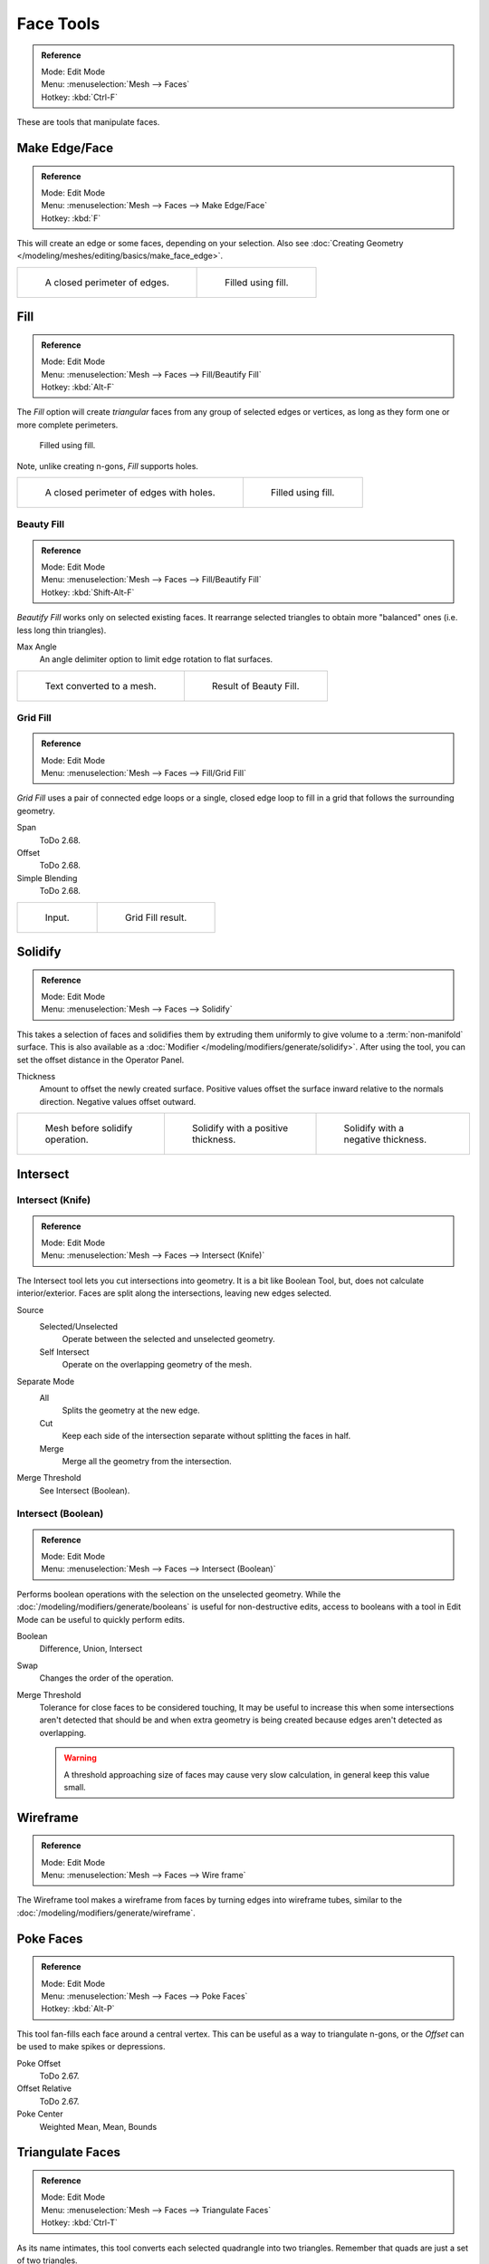 
**********
Face Tools
**********

.. admonition:: Reference
   :class: refbox

   | Mode:     Edit Mode
   | Menu:     :menuselection:`Mesh --> Faces`
   | Hotkey:   :kbd:`Ctrl-F`

These are tools that manipulate faces.


Make Edge/Face
==============

.. admonition:: Reference
   :class: refbox

   | Mode:     Edit Mode
   | Menu:     :menuselection:`Mesh --> Faces --> Make Edge/Face`
   | Hotkey:   :kbd:`F`

This will create an edge or some faces, depending on your selection.
Also see :doc:`Creating Geometry </modeling/meshes/editing/basics/make_face_edge>`.

.. list-table::

   * - .. figure:: /images/modeling_meshes_editing_faces_closed-perimeter.png
          :width: 320px

          A closed perimeter of edges.

     - .. figure:: /images/modeling_meshes_editing_faces_closed-perimeter-filled.png
          :width: 320px

          Filled using fill.


.. _modeling-meshes-editing-fill:

Fill
====

.. admonition:: Reference
   :class: refbox

   | Mode:     Edit Mode
   | Menu:     :menuselection:`Mesh --> Faces --> Fill/Beautify Fill`
   | Hotkey:   :kbd:`Alt-F`

The *Fill* option will create *triangular* faces from any group of selected edges
or vertices, as long as they form one or more complete perimeters.

.. figure:: /images/modeling_meshes_editing_faces_fill.png
   :width: 300px

   Filled using fill.

Note, unlike creating n-gons, *Fill* supports holes.

.. list-table::

   * - .. figure:: /images/modeling_meshes_editing_faces_holes.png
          :width: 320px

          A closed perimeter of edges with holes.

     - .. figure:: /images/modeling_meshes_editing_faces_holes-filled.png
          :width: 320px

          Filled using fill.


Beauty Fill
-----------

.. admonition:: Reference
   :class: refbox

   | Mode:     Edit Mode
   | Menu:     :menuselection:`Mesh --> Faces --> Fill/Beautify Fill`
   | Hotkey:   :kbd:`Shift-Alt-F`

*Beautify Fill* works only on selected existing faces.
It rearrange selected triangles to obtain more "balanced" ones (i.e. less long thin triangles).

Max Angle
   An angle delimiter option to limit edge rotation to flat surfaces.

.. list-table::

   * - .. figure:: /images/modeling_meshes_editing_faces_beauty-fill-before.png
          :width: 320px

          Text converted to a mesh.

     - .. figure:: /images/modeling_meshes_editing_faces_beauty-fill-after.png
          :width: 320px

          Result of Beauty Fill.


.. _modeling-meshes-editing-grid-fill:

Grid Fill
---------

.. admonition:: Reference
   :class: refbox

   | Mode:     Edit Mode
   | Menu:     :menuselection:`Mesh --> Faces --> Fill/Grid Fill`

*Grid Fill* uses a pair of connected edge loops or a single, closed edge loop to fill in a grid
that follows the surrounding geometry.

Span
   ToDo 2.68.
Offset
   ToDo 2.68.
Simple Blending
   ToDo 2.68.

.. list-table::

   * - .. figure:: /images/modeling_meshes_editing_faces_grid-fill-surface-before.png
          :width: 320px

          Input.

     - .. figure:: /images/modeling_meshes_editing_faces_grid-fill-surface-after.png
          :width: 320px

          Grid Fill result.


Solidify
========

.. admonition:: Reference
   :class: refbox

   | Mode:     Edit Mode
   | Menu:     :menuselection:`Mesh --> Faces --> Solidify`

This takes a selection of faces and solidifies them by extruding them
uniformly to give volume to a :term:`non-manifold` surface.
This is also available as a :doc:`Modifier </modeling/modifiers/generate/solidify>`.
After using the tool, you can set the offset distance in the Operator Panel.

Thickness
   Amount to offset the newly created surface.
   Positive values offset the surface inward relative to the normals direction.
   Negative values offset outward.

.. list-table::

   * - .. figure:: /images/modeling_meshes_editing_faces_solidify-before.png
          :width: 200px

          Mesh before solidify operation.

     - .. figure:: /images/modeling_meshes_editing_faces_solidify-after.png
          :width: 200px

          Solidify with a positive thickness.

     - .. figure:: /images/modeling_meshes_editing_faces_solidify-after2.png
          :width: 200px

          Solidify with a negative thickness.


Intersect
=========

Intersect (Knife)
-----------------

.. admonition:: Reference
   :class: refbox

   | Mode:     Edit Mode
   | Menu:     :menuselection:`Mesh --> Faces --> Intersect (Knife)`

The Intersect tool lets you cut intersections into geometry.
It is a bit like Boolean Tool, but, does not calculate interior/exterior.
Faces are split along the intersections, leaving new edges selected.

Source
   Selected/Unselected
      Operate between the selected and unselected geometry.
   Self Intersect
      Operate on the overlapping geometry of the mesh.
Separate Mode
   All
      Splits the geometry at the new edge.
   Cut
      Keep each side of the intersection separate without splitting the faces in half.
   Merge
      Merge all the geometry from the intersection.
Merge Threshold
   See Intersect (Boolean).


Intersect (Boolean)
-------------------

.. admonition:: Reference
   :class: refbox

   | Mode:     Edit Mode
   | Menu:     :menuselection:`Mesh --> Faces --> Intersect (Boolean)`

Performs boolean operations with the selection on the unselected geometry.
While the :doc:`/modeling/modifiers/generate/booleans` is useful for non-destructive edits,
access to booleans with a tool in Edit Mode can be useful to quickly perform edits.

Boolean
   Difference, Union, Intersect
Swap
   Changes the order of the operation.
Merge Threshold
   Tolerance for close faces to be considered touching,
   It may be useful to increase this when some intersections aren't detected that should be and
   when extra geometry is being created because edges aren't detected as overlapping.

   .. warning::

      A threshold approaching size of faces may cause very slow calculation,
      in general keep this value small.


Wireframe
=========

.. admonition:: Reference
   :class: refbox

   | Mode:     Edit Mode
   | Menu:     :menuselection:`Mesh --> Faces --> Wire frame`

The Wireframe tool makes a wireframe from faces by turning edges into wireframe tubes,
similar to the :doc:`/modeling/modifiers/generate/wireframe`.


Poke Faces
==========

.. admonition:: Reference
   :class: refbox

   | Mode:     Edit Mode
   | Menu:     :menuselection:`Mesh --> Faces --> Poke Faces`
   | Hotkey:   :kbd:`Alt-P`

This tool fan-fills each face around a central vertex.
This can be useful as a way to triangulate n-gons, or the *Offset* can be used to make spikes or depressions.

Poke Offset
   ToDo 2.67.
Offset Relative
   ToDo 2.67.
Poke Center
   Weighted Mean, Mean, Bounds


Triangulate Faces
=================

.. admonition:: Reference
   :class: refbox

   | Mode:     Edit Mode
   | Menu:     :menuselection:`Mesh --> Faces --> Triangulate Faces`
   | Hotkey:   :kbd:`Ctrl-T`

As its name intimates, this tool converts each selected quadrangle into two triangles.
Remember that quads are just a set of two triangles.


.. _mesh-faces-tristoquads:

Triangles to Quads
==================

.. admonition:: Reference
   :class: refbox

   | Mode:     Edit Mode
   | Menu:     :menuselection:`Mesh --> Faces --> Triangles to Quads`
   | Hotkey:   :kbd:`Alt-J`

This tool converts the selected triangles into quads by taking adjacent triangles and
removing the shared edge to create a quad, based on a threshold.
This tool can be applied on a selection of multiple triangles.

This means you can select the entire mesh and convert triangles that already
form square shapes -- to be converted into quads, without having to concern yourself with individual faces.

Alternatively you can force this operation selecting a pairs of faces (see hint below for other ways of joining).

To create a quad, this tool needs at least two adjacent triangles.
If you have an even number of selected triangles,
it is also possible not to obtain only quads. In fact,
this tool tries to create "squarishest" quads as possible from the given triangles,
which means some triangles could remain.

.. list-table::

   * - .. figure:: /images/modeling_meshes_editing_faces_tris-to-quad-before.png
          :width: 320px

          Before converting tris to quads.

     - .. figure:: /images/modeling_meshes_editing_faces_tris-to-quad-after.png
          :width: 320px

          After converting tris to quads.

All the menu entries and hotkeys use the settings defined in the *Mesh Tools* panel:

Max Angle
   This value, between (0 to 180), controls the threshold for this tool to work on adjacent triangles.
   With a threshold of 0.0,
   it will only join adjacent triangles that form a perfect rectangle
   (i.e. right-angled triangles sharing their hypotenuses).
   Larger values are required for triangles with a shared edge that is small,
   relative to the size of the other edges of the triangles.
Compare UVs
   When enabled, it will prevent union of triangles that are not also adjacent in the active UV map.
Compare Vertex Color
   When enabled, it will prevent union of triangles that have no matching vertex color.
Compare Sharp
   When enabled, it will prevent union of triangles that share an edge marked as sharp.
Compare Materials
   When enabled, it will prevent union of triangles that do not have the same material assigned.

.. hint::

   When isolated groups of faces are selected these can be combined
   with :ref:`Create Face <modeling-mesh-make-face-edge-dissolve>` or :ref:`modeling-mesh-deleting-dissolve-faces`,
   this is not limited to quads.


Weld Edges into Faces
=====================

.. admonition:: Reference
   :class: refbox

   | Mode:     Edit Mode
   | Menu:     :menuselection:`Mesh --> Faces --> Weld Edges into Faces`

A tool to split selected faces by loose wire edges.
This can be used in a similar way to the Knife tool, but the edges are manually setup first.


Rotate Edges
============

.. admonition:: Reference
   :class: refbox

   | Mode:     Edit Mode
   | Menu:     :menuselection:`Mesh --> Faces --> Rotate Edge CW`

This tool functions the same edge rotation in edge mode.

It works on the shared edge between two faces and rotates that edge if the edge was selected.

.. list-table::

   * - .. figure:: /images/modeling_meshes_editing_faces_rotate-edge-face-mode1.png
          :width: 320px

          Two faces selected.

     - .. figure:: /images/modeling_meshes_editing_faces_rotate-edge-face-mode2.png
          :width: 320px

          Full render.

See :ref:`Rotate Edge <modeling-meshes-editing-edges-rotate>` for more information.


Rotate & Reverse
================

Rotate/Reverse UVs
   See :ref:`uv-image-rotate-reverse-uvs`.
Rotate Colors
   Todo.
Reverse Colors
   Todo.


Normals
-------

See :ref:`Editing Normals <modeling-meshes-editing-normals-editing>` for more information.
